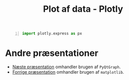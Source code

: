 #+title: Plot af data - Plotly
#+options: toc:nil timestamp:nil ^:{}

#+begin_src python -n :exports both :results output :eval never-export :comments link :tangle plotly_simpel.py
import plotly.express as px
#+end_src



* Andre præsentationer
- [[./02_Plot_af_data_pyqtgraph.org][Næste præsentation]] omhandler brugen af =PyQtGraph=.
- [[./02_Plot_af_data_matplotlib.org][Forrige præsentation]] omhandler brugen af =matplotlib=.
